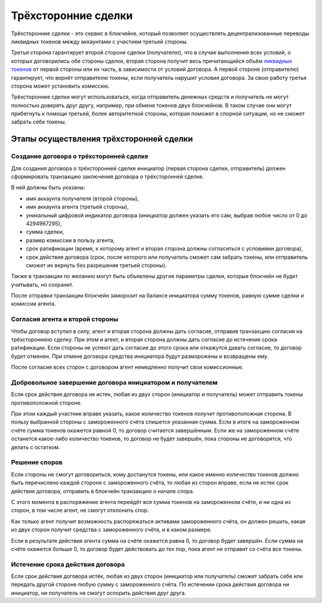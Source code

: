 Трёхсторонние сделки
====================

Трёхсторонние сделки - это сервис в блокчейне, который позволяет
осуществлять децентрализованные переводы ликвидных токенов между
аккаунтами с участием третьей стороны.

Третья сторона гарантирует второй стороне сделки (получателю), что в
случае выполнения всех условий, о которых договорились обе стороны
сделки, вторая сторона получит весь причитающийся объём `ликвидных
токенов <./economy.html#viz-token>`__ от первой стороны или их часть, в
зависимости от условий договора. А первой стороне (отправителю)
гарантирует, что вернёт отправителю токены, если получатель нарушит
условия договора. За свою работу третья сторона может установить
комиссию.

Трёхсторонние сделки могут использоваться, когда отправитель денежных
средств и получатель не могут полностью доверять друг другу, например,
при обмене токенов двух блокчейнов. В таком случае они могут прибегнуть
к помощи третьей, более авторитетной стороны, которая поможет в спорной
ситуации, но не сможет забрать себе токены.

Этапы осуществления трёхсторонней сделки
----------------------------------------

Создание договора о трёхсторонней сделке
~~~~~~~~~~~~~~~~~~~~~~~~~~~~~~~~~~~~~~~~

Для создания договора о трёхсторонней сделке инициатор (первая сторона
сделки, отправитель) должен сформировать транзакцию заключения договора
о трёхсторонней сделке.

В ней должны быть указаны:

-  имя аккаунта получателя (второй стороны),
-  имя аккаунта агента (третьей стороны),
-  уникальный цифровой индикатор договора (инициатор должен указать его
   сам, выбрав любое число от 0 до 4294967295),
-  сумма сделки,
-  размер комиссии в пользу агента,
-  срок ратификации (время, к которому агент и вторая сторона должны
   согласиться с условиями договора),
-  срок действия договора (срок, после которого или получатель сможет
   сам забрать токены, или отправитель сможет их вернуть без разрешения
   третьей стороны).

Также в транзакции по желанию могут быть объявлены другие параметры
сделки, которые блокчейн не будет учитывать, но сохранит.

После отправки транзакции блокчейн заморозит на балансе инициатора сумму
токенов, равную сумме сделки и комиссии агента.

Согласия агента и второй стороны
~~~~~~~~~~~~~~~~~~~~~~~~~~~~~~~~

Чтобы договор вступил в силу, агент и вторая сторона должны дать
согласие, отправив транзакцию согласия на трёхстороннюю сделку. При этом
и агент, и вторая сторона должны дать согласие до истечения срока
ратификации. Если стороны не успеют дать согласие до этого срока или
откажутся давать согласие, то договор будет отменен. При отмене договора
средства инициатора будут разморожены и возвращены ему.

После согласия всех сторон с договором агент немедленно получит свои
комиссионные.

Добровольное завершение договора инициатором и получателем
~~~~~~~~~~~~~~~~~~~~~~~~~~~~~~~~~~~~~~~~~~~~~~~~~~~~~~~~~~

Если срок действия договора не истек, любая из двух сторон (инициатор и
получатель) может отправить токены противоположной стороне.

При этом каждый участник вправе указать, какое количество токенов
получит противоположная сторона. В пользу выбранной стороны с
замороженного счёта спишется указанная сумма. Если в итоге на
замороженном счёте сумма токенов окажется равной 0, то договор считается
завершённым. Если же на замороженном счёте останется какое-либо
количество токенов, то договор не будет завершён, пока стороны не
договорятся, что делать с остатком.

Решение споров
~~~~~~~~~~~~~~

Если стороны не смогут договориться, кому достанутся токены, или какое
именно количество токенов должно быть перечислено каждой стороне с
замороженного счёта, то любая из сторон вправе, если не истек срок
действия договора, отправить в блокчейн транзакцию о начале спора.

С этого момента в распоряжение агента перейдёт вся сумма токенов на
замороженном счёте, и ни одна из сторон, в том числе агент, не смогут
отклонить спор.

Как только агент получит возможность распоряжаться активами
замороженного счёта, он должен решить, какая из двух сторон получит
средства с замороженного счёта, и в каком размере.

Если в результате действия агента сумма на счёте окажется равна 0, то
договор будет завершён. Если сумма на счёте окажется больше 0, то
договор будет действовать до тех пор, пока агент не отправит со счёта
все токены.

Истечение срока действия договора
~~~~~~~~~~~~~~~~~~~~~~~~~~~~~~~~~

Если срок действия договора истёк, любая из двух сторон (инициатор или
получатель) сможет забрать себе или передать другой стороне любую сумму
с замороженного счёта. По истечении срока действия договора ни
инициатор, ни получатель не смогут оспорить действия друг друга.

